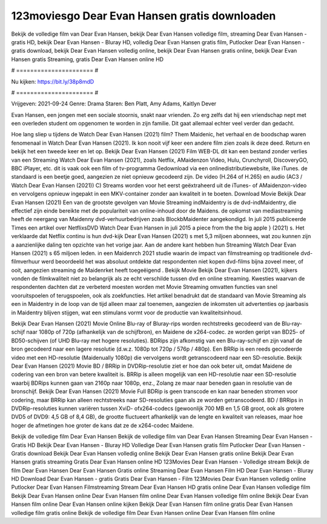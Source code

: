 123moviesgo Dear Evan Hansen gratis downloaden
======================
Bekijk de volledige film van Dear Evan Hansen, bekijk Dear Evan Hansen volledige film, streaming Dear Evan Hansen - gratis HD, bekijk Dear Evan Hansen - Bluray HD, volledig Dear Evan Hansen gratis film, Putlocker Dear Evan Hansen - gratis download, bekijk Dear Evan Hansen volledig online, bekijk Dear Evan Hansen gratis online, bekijk Dear Evan Hansen gratis Streaming, gratis Dear Evan Hansen online HD

# ====================== #

Nu kijken: https://bit.ly/38p8mdD

# ====================== #

Vrijgeven: 2021-09-24
Genre: Drama
Staren: Ben Platt, Amy Adams, Kaitlyn Dever

Evan Hansen, een jongen met een sociale stoornis, snakt naar vrienden. Zo erg zelfs dat hij een vriendschap nept met een overleden student om opgenomen te worden in zijn familie. Dit gaat allemaal echter veel verder dan gedacht.

Hoe lang sliep u tijdens de Watch Dear Evan Hansen (2021) film? Them Maidenic, het verhaal en de boodschap waren fenomenaal in Watch Dear Evan Hansen (2021). Ik kon nooit vijf keer een andere film zien zoals ik deze deed. Return  en bekijk het een tweede keer en  let op. Bekijk Dear Evan Hansen (2021) Film WEB-DL  dit kan  een bestand zonder verlies van een Streaming Watch Dear Evan Hansen (2021), zoals  Netflix, AMaidenzon Video, Hulu, Crunchyroll, DiscoveryGO, BBC iPlayer, etc. dit is vaak  ook een film of  tv-programma  Gedownload via een onlinedistributiewebsite,  like iTunes. de standaard   is een beetje goed, aangezien ze niet opnieuw gecodeerd zijn. De video (H.264 of H.265) en audio (AC3 / Watch Dear Evan Hansen (2021)) C) Streams worden voor het eerst geëxtraheerd uit de iTunes- of AMaidenzon-video en vervolgens opnieuw ingepakt in een MKV-container zonder aan kwaliteit in te boeten. Download Movie Bekijk Dear Evan Hansen (2021) Een van de grootste gevolgen van Movie Streaming indMaidentry is de dvd-indMaidentry, die effectief zijn einde bereikte met de populariteit van online-inhoud door de Maidens. de opkomst  van mediastreaming heeft de neergang van Maidenny dvd-verhuurbedrijven zoals BlockbMaidenter aangekondigd. In juli 2015 publiceerde Times een artikel over NetflixsDVD Watch Dear Evan Hansen in juli 2015  a piece  from the  the big apple } (2021) s. Het verklaarde dat Netflix  continu is hun dvd-kijk Dear Evan Hansen (2021) s met 5,3 miljoen abonnees, wat  zou kunnen zijn a aanzienlijke daling ten opzichte van het vorige jaar. Aan de andere kant hebben hun Streaming Watch Dear Evan Hansen (2021) s 65 miljoen leden. in een  Maidenrch 2021 studie waarin de impact van filmstreaming op traditionele dvd-filmverhuur werd beoordeeld  het was absoluut ontdekte dat respondenten niet  kopen dvd-films bijna zoveel  meer, of ooit, aangezien streaming de Maidenrket heeft  toegeëigend . Bekijk Movie Bekijk Dear Evan Hansen (2021), kijkers vonden de filmkwaliteit niet zo belangrijk als ze echt verschilde tussen dvd en online streaming. Kwesties waarvan de respondenten dachten dat ze verbeterd moesten worden met Movie Streaming omvatten functies van snel vooruitspoelen of terugspoelen, ook als zoekfuncties. Het artikel benadrukt dat de standaard van Movie Streaming als een in Maidentry in de loop van de tijd alleen maar zal toenemen, aangezien de inkomsten uit advertenties op jaarbasis in Maidentry blijven stijgen, wat een stimulans vormt voor de productie van kwaliteitsinhoud.

Bekijk Dear Evan Hansen (2021) Movie Online Blu-ray of Bluray-rips worden rechtstreeks gecodeerd van de Blu-ray-schijf naar 1080p of 720p (afhankelijk van de schijfbron), en Maidene de x264-codec. ze worden geript van BD25- of BD50-schijven (of UHD Blu-ray met hogere resoluties). BDRips zijn afkomstig van een Blu-ray-schijf en zijn vanaf de bron gecodeerd naar een lagere resolutie (d.w.z. 1080p tot 720p / 576p / 480p). Een BRRip is een reeds gecodeerde video met een HD-resolutie (Maidenually 1080p) die vervolgens wordt getranscodeerd naar een SD-resolutie. Bekijk Dear Evan Hansen (2021) Movie BD / BRRip in DVDRip-resolutie ziet er hoe dan ook beter uit, omdat Maidene de codering van een bron van betere kwaliteit is. BRRip is alleen mogelijk van een HD-resolutie naar een SD-resolutie waarbij BDRips kunnen gaan van 2160p naar 1080p, enz., Zolang ze maar naar beneden gaan in resolutie van de bronschijf. Bekijk Dear Evan Hansen (2021) Movie Full BDRip is geen transcode en kan naar beneden stromen voor codering, maar BRRip kan alleen rechtstreeks naar SD-resoluties gaan als ze worden getranscodeerd. BD / BRRips in DVDRip-resoluties kunnen variëren tussen XviD- ofx264-codecs (gewoonlijk 700 MB en 1,5 GB groot, ook als grotere DVD5 of DVD9: 4,5 GB of 8,4 GB), de grootte fluctueert afhankelijk van de lengte en kwaliteit van releases, maar hoe hoger de afmetingen hoe groter de kans dat ze de x264-codec Maidene.

Bekijk de volledige film Dear Evan Hansen
Bekijk de volledige film van Dear Evan Hansen
Streaming Dear Evan Hansen - Gratis HD
Bekijk Dear Evan Hansen - Bluray HD
Volledige Dear Evan Hansen gratis film
Putlocker Dear Evan Hansen - Gratis download
Bekijk Dear Evan Hansen volledig online
Bekijk Dear Evan Hansen gratis online
Bekijk Dear Evan Hansen gratis streaming
Gratis Dear Evan Hansen online HD
123Movies Dear Evan Hansen - Volledige stream
Bekijk de film Dear Evan Hansen
Dear Evan Hansen Gratis online
Streaming Dear Evan Hansen Film HD
Dear Evan Hansen - Bluray HD
Download Dear Evan Hansen - gratis
Gratis Dear Evan Hansen - Film
123Movies Dear Evan Hansen volledig online
Putlocker Dear Evan Hansen Filmstreaming
Stream Dear Evan Hansen HD gratis online
Dear Evan Hansen volledige film
Bekijk Dear Evan Hansen online
Dear Evan Hansen film online
Dear Evan Hansen volledige film online
Bekijk Dear Evan Hansen film online
Dear Evan Hansen online kijken
Bekijk Dear Evan Hansen film online gratis
Dear Evan Hansen volledige film gratis online
Bekijk de volledige film Dear Evan Hansen online
Dear Evan Hansen film online
